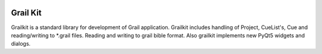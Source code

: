 
.. image:: https://bitbucket.org/repo/nnn7Mr/images/2544725897-grail-kit.png
   :height: 200px
   :width: 200px
   :scale: 100%
   :alt: grailkit

Grail Kit
=========

Grailkit is a standard library for development of Grail application.
Grailkit includes handling of Project, CueList's, Cue and reading/writing to *.grail files.
Reading and writing to grail bible format.
Also grailkit implements new PyQt5 widgets and dialogs.
